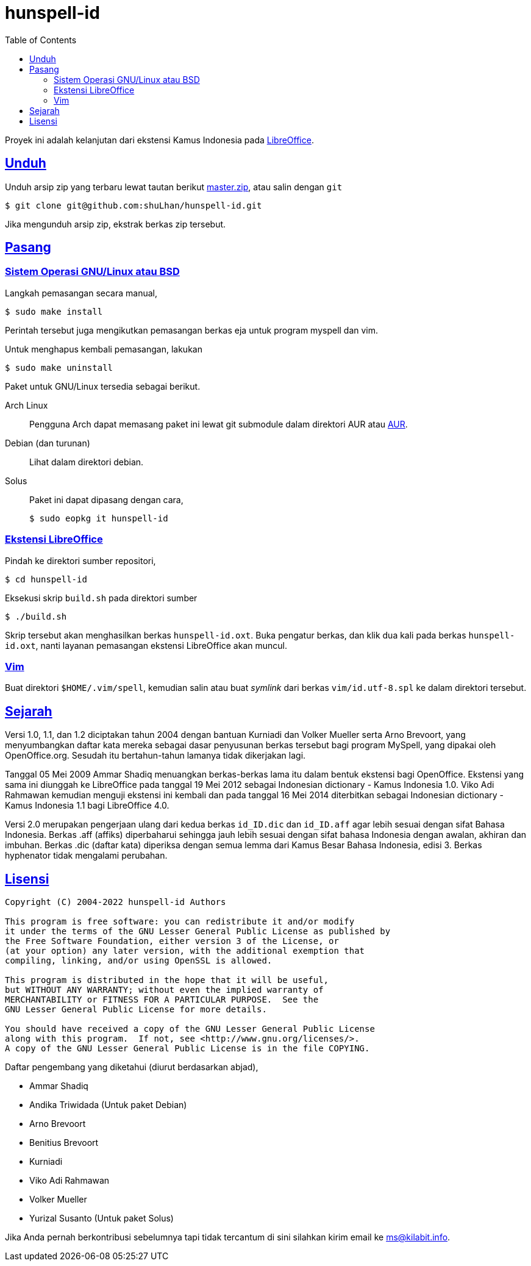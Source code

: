 = hunspell-id
:toc:
:sectanchors:
:sectlinks:

Proyek ini adalah kelanjutan dari ekstensi Kamus Indonesia pada
https://extensions.libreoffice.org/extension-center/indonesian-dictionary-kamus-indonesia-by-benitius/releases/2.0[LibreOffice^].

== Unduh

Unduh arsip zip yang terbaru lewat tautan berikut
https://github.com/shuLhan/hunspell-id/archive/master.zip[master.zip^],
atau salin dengan `git`

----
$ git clone git@github.com:shuLhan/hunspell-id.git
----

Jika mengunduh arsip zip, ekstrak berkas zip tersebut.


== Pasang

=== Sistem Operasi GNU/Linux atau BSD

Langkah pemasangan secara manual,

	$ sudo make install

Perintah tersebut juga mengikutkan pemasangan berkas eja untuk program myspell
dan vim.

Untuk menghapus kembali pemasangan, lakukan

	$ sudo make uninstall

Paket untuk GNU/Linux tersedia sebagai berikut.

Arch Linux:: Pengguna Arch dapat memasang paket ini lewat
git submodule dalam direktori AUR atau
https://aur.archlinux.org/packages/hunspell-id-git/[AUR^].

Debian (dan turunan):: Lihat dalam direktori debian.

Solus:: Paket ini dapat dipasang dengan cara,
+
--
----
$ sudo eopkg it hunspell-id
----
--

=== Ekstensi LibreOffice

Pindah ke direktori sumber repositori,

----
$ cd hunspell-id
----

Eksekusi skrip `build.sh` pada direktori sumber

----
$ ./build.sh
----

Skrip tersebut akan menghasilkan berkas `hunspell-id.oxt`.
Buka pengatur berkas, dan klik dua kali pada berkas `hunspell-id.oxt`, nanti
layanan pemasangan ekstensi LibreOffice akan muncul.

=== Vim

Buat direktori `$HOME/.vim/spell`, kemudian salin atau buat _symlink_ dari
berkas `vim/id.utf-8.spl` ke dalam direktori tersebut.


== Sejarah

Versi 1.0, 1.1, dan 1.2 diciptakan tahun 2004 dengan bantuan Kurniadi dan
Volker Mueller serta Arno Brevoort, yang menyumbangkan daftar kata mereka
sebagai dasar penyusunan berkas tersebut bagi program MySpell, yang dipakai
oleh OpenOffice.org.
Sesudah itu bertahun-tahun lamanya tidak dikerjakan lagi.

Tanggal 05 Mei 2009 Ammar Shadiq menuangkan berkas-berkas lama itu dalam
bentuk ekstensi bagi OpenOffice.
Ekstensi yang sama ini diunggah ke LibreOffice pada tanggal 19 Mei 2012
sebagai Indonesian dictionary - Kamus Indonesia 1.0.
Viko Adi Rahmawan kemudian menguji ekstensi ini kembali dan pada tanggal 16
Mei 2014 diterbitkan sebagai Indonesian dictionary - Kamus Indonesia 1.1 bagi
LibreOffice 4.0.

Versi 2.0 merupakan pengerjaan ulang dari kedua berkas `id_ID.dic` dan
`id_ID.aff` agar lebih sesuai dengan sifat Bahasa Indonesia.
Berkas .aff (affiks) diperbaharui sehingga jauh lebih sesuai
dengan sifat bahasa Indonesia dengan awalan, akhiran dan imbuhan.
Berkas .dic (daftar kata) diperiksa dengan semua lemma dari Kamus Besar Bahasa
Indonesia, edisi 3.
Berkas hyphenator tidak mengalami perubahan.

== Lisensi

----
Copyright (C) 2004-2022 hunspell-id Authors

This program is free software: you can redistribute it and/or modify
it under the terms of the GNU Lesser General Public License as published by
the Free Software Foundation, either version 3 of the License, or
(at your option) any later version, with the additional exemption that
compiling, linking, and/or using OpenSSL is allowed.

This program is distributed in the hope that it will be useful,
but WITHOUT ANY WARRANTY; without even the implied warranty of
MERCHANTABILITY or FITNESS FOR A PARTICULAR PURPOSE.  See the
GNU Lesser General Public License for more details.

You should have received a copy of the GNU Lesser General Public License
along with this program.  If not, see <http://www.gnu.org/licenses/>.
A copy of the GNU Lesser General Public License is in the file COPYING.
----

Daftar pengembang yang diketahui (diurut berdasarkan abjad),

* Ammar Shadiq
* Andika Triwidada (Untuk paket Debian)
* Arno Brevoort
* Benitius Brevoort
* Kurniadi
* Viko Adi Rahmawan
* Volker Mueller
* Yurizal Susanto (Untuk paket Solus)

Jika Anda pernah berkontribusi sebelumnya tapi tidak tercantum di sini
silahkan kirim email ke ms@kilabit.info.

// SPDX-FileCopyrightText: 2015 hunspell-id Authors
// SPDX-License-Identifier: LGPL-3.0-only
